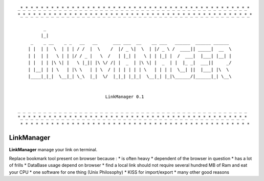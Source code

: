 
::

    _*_*_*_*_*_*_*_*_*_*_*_*_*_*_*_*_*_*_*_*_*_*_*_*_*_*_*_*_*_*_*_*_*_*_*_*_*_*_*_*_*_*_*_*_*
    *_*_*_*_*_*_*_*_*_*_*_*_*_*_*_*_*_*_*_*_*_*_*_*_*_*_*_*_*_*_*_*_*_*_*_*_*_*_*_*_*_*_*_*_*_*

              _
             |_|
         _    _ __    _ _   __   __      ___ ___  __    __ ___   ______  ______ ______
        | |  | |  \  | | | / /  |  \    /  |/ _ \|  \  | |/ _ \ /  ____|| _____|  __  \
        | |  | |   \ | | |/ / _ |   \  /   | |_| |   \ | | |_| |  /  ___|  |___| |__| |
        | |  | | |\ \| |   \ |_|| |\ \/ /| |  _  | |\ \| |  _  | |  |_ _|  ___||     _/
        | |__| | | \   | |\ \   | | \  / | | | | | | \   | | | |  \__| ||  |___| |\  \
        |____|_|_|  \__|_| \_\  |_|  \/  |_|_| |_|_|  \__|_| |_|\______/|______|_| \__\


                                      LinkManager 0.1

    _ _ _ _ _ _ _ _ _ _ _ _ _ _ _ _ _ _ _ _ _ _ _ _ _ _ _ _ _ _ _ _ _ _ _ _ _ _ _ _ _ _ _ _ _
    *_*_*_*_*_*_*_*_*_*_*_*_*_*_*_*_*_*_*_*_*_*_*_*_*_*_*_*_*_*_*_*_*_*_*_*_*_*_*_*_*_*_*_*_*
     * * * * * * * * * * * * * * * * * * * * * * * * * * * * * * * * * * * * * * * * * * * * *

===========
LinkManager
===========

**LinkManager** manage your link on terminal.

Replace bookmark tool present on browser because : 
* is often heavy
* dependent of the browser in question
* has a lot of frills
* DataBase usage depend on browser
* find a local link should not require several hundred MB of Ram and eat your CPU
* one software for one thing (Unix Philosophy)
* KISS for import/export
* many other good reasons
